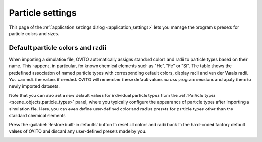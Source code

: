 .. _application_settings.particles:

Particle settings
=================

.. image:: /images/app_settings/particle_settings.*
  :width: 45%
  :align: right

This page of the :ref:`application settings dialog <application_settings>` lets you 
manage the program's presets for particle colors and sizes.

Default particle colors and radii
"""""""""""""""""""""""""""""""""

When importing a simulation file, OVITO automatically assigns standard colors and radii to particle types based on their name.
This happens, in particular, for known chemical elements such as "He", "Fe" or "Si". The table shows the predefined association of named particle types 
with corresponding default colors, display radii and van der Waals radii. You can edit the values if needed. OVITO will remember these
default values across program sessions and apply them to newly imported datasets.

Note that you can also set a new default values for individual particle types from the :ref:`Particle types <scene_objects.particle_types>` panel, where you 
typically configure the appearance of particle types after importing a simulation file. 
Here, you can even define user-defined color and radius presets for particle types other than the standard chemical elements.

Press the :guilabel:`Restore built-in defaults` button to reset all colors and radii back to the hard-coded factory default 
values of OVITO and discard any user-defined presets made by you.

.. _scene_objects.particle_types: